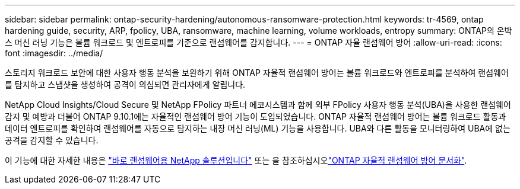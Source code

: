 ---
sidebar: sidebar 
permalink: ontap-security-hardening/autonomous-ransomware-protection.html 
keywords: tr-4569, ontap hardening guide, security, ARP, fpolicy, UBA, ransomware, machine learning, volume workloads, entropy 
summary: ONTAP의 온박스 머신 러닝 기능은 볼륨 워크로드 및 엔트로피를 기준으로 랜섬웨어를 감지합니다. 
---
= ONTAP 자율 랜섬웨어 방어
:allow-uri-read: 
:icons: font
:imagesdir: ../media/


[role="lead"]
스토리지 워크로드 보안에 대한 사용자 행동 분석을 보완하기 위해 ONTAP 자율적 랜섬웨어 방어는 볼륨 워크로드와 엔트로피를 분석하여 랜섬웨어를 탐지하고 스냅샷을 생성하여 공격이 의심되면 관리자에게 알립니다.

NetApp Cloud Insights/Cloud Secure 및 NetApp FPolicy 파트너 에코시스템과 함께 외부 FPolicy 사용자 행동 분석(UBA)을 사용한 랜섬웨어 감지 및 예방과 더불어 ONTAP 9.10.1에는 자율적인 랜섬웨어 방어 기능이 도입되었습니다. ONTAP 자율적 랜섬웨어 방어는 볼륨 워크로드 활동과 데이터 엔트로피를 확인하여 랜섬웨어를 자동으로 탐지하는 내장 머신 러닝(ML) 기능을 사용합니다. UBA와 다른 활동을 모니터링하여 UBA에 없는 공격을 감지할 수 있습니다.

이 기능에 대한 자세한 내용은 link:../ransomware-solutions/ransomware-overview.html["바로 랜섬웨어용 NetApp 솔루션입니다"] 또는 을 참조하십시오link:https://docs.netapp.com/us-en/ontap/anti-ransomware/use-cases-restrictions-concept.html["ONTAP 자율적 랜섬웨어 방어 문서화"^].
